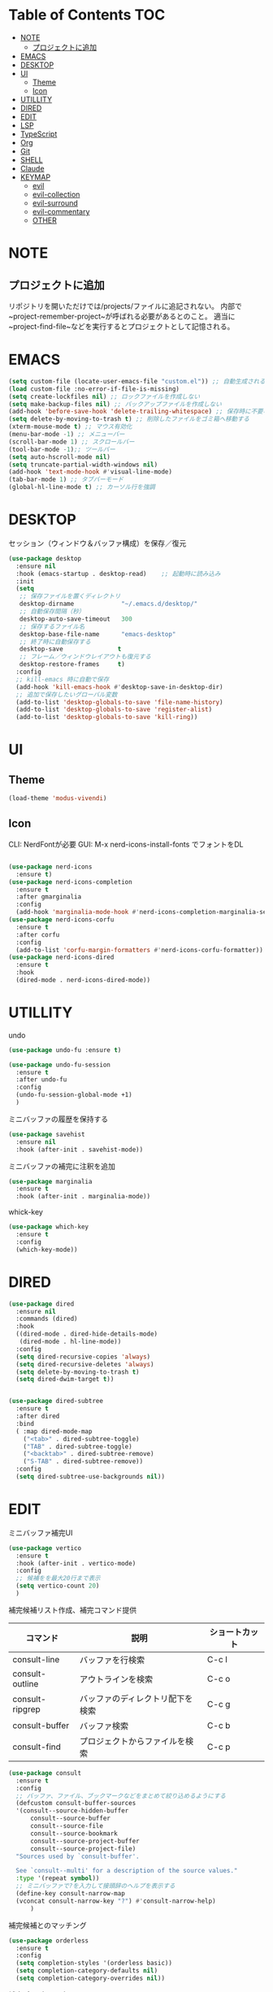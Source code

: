 * Table of Contents                                                     :TOC:
- [[#note][NOTE]]
  - [[#プロジェクトに追加][プロジェクトに追加]]
- [[#emacs][EMACS]]
- [[#desktop][DESKTOP]]
- [[#ui][UI]]
  - [[#theme][Theme]]
  - [[#icon][Icon]]
- [[#utillity][UTILLITY]]
- [[#dired][DIRED]]
- [[#edit][EDIT]]
- [[#lsp][LSP]]
- [[#typescript][TypeScript]]
- [[#org][Org]]
- [[#git][Git]]
- [[#shell][SHELL]]
- [[#claude][Claude]]
- [[#keymap][KEYMAP]]
  - [[#evil][evil]]
  - [[#evil-collection][evil-collection]]
  - [[#evil-surround][evil-surround]]
  - [[#evil-commentary][evil-commentary]]
  - [[#other][OTHER]]

* NOTE

** プロジェクトに追加
リポジトリを開いただけでは/projects/ファイルに追記されない。
内部で~project-remember-project~が呼ばれる必要があるとのこと。
適当に~project-find-file~などを実行するとプロジェクトとして記憶される。


* EMACS

#+BEGIN_SRC emacs-lisp
  (setq custom-file (locate-user-emacs-file "custom.el")) ;; 自動生成される設定を別ファイルに書き出す。
  (load custom-file :no-error-if-file-is-missing)
  (setq create-lockfiles nil) ;; ロックファイルを作成しない
  (setq make-backup-files nil) ;; バックアップファイルを作成しない
  (add-hook 'before-save-hook 'delete-trailing-whitespace) ;; 保存時に不要な空白を削除
  (setq delete-by-moving-to-trash t) ;; 削除したファイルをゴミ箱へ移動する
  (xterm-mouse-mode t) ;; マウス有効化
  (menu-bar-mode -1) ;; メニューバー
  (scroll-bar-mode 1) ;; スクロールバー
  (tool-bar-mode -1);; ツールバー
  (setq auto-hscroll-mode nil)
  (setq truncate-partial-width-windows nil)
  (add-hook 'text-mode-hook #'visual-line-mode)
  (tab-bar-mode 1) ;; タブバーモード
  (global-hl-line-mode t) ;; カーソル行を強調
#+END_SRC

* DESKTOP

セッション（ウィンドウ＆バッファ構成）を保存／復元
#+BEGIN_SRC emacs-lisp
  (use-package desktop
    :ensure nil
    :hook (emacs-startup . desktop-read)    ;; 起動時に読み込み
    :init
    (setq
     ;; 保存ファイルを置くディレクトリ
     desktop-dirname             "~/.emacs.d/desktop/"
     ;; 自動保存間隔（秒）
     desktop-auto-save-timeout   300
     ;; 保存するファイル名
     desktop-base-file-name      "emacs-desktop"
     ;; 終了時に自動保存する
     desktop-save               t
     ;; フレーム／ウィンドウレイアウトも復元する
     desktop-restore-frames     t)
    :config
    ;; kill-emacs 時に自動で保存
    (add-hook 'kill-emacs-hook #'desktop-save-in-desktop-dir)
    ;; 追加で保存したいグローバル変数
    (add-to-list 'desktop-globals-to-save 'file-name-history)
    (add-to-list 'desktop-globals-to-save 'register-alist)
    (add-to-list 'desktop-globals-to-save 'kill-ring))
#+END_SRC


* UI

** Theme
#+BEGIN_SRC emacs-lisp
  (load-theme 'modus-vivendi)
#+END_SRC

** Icon
CLI: NerdFontが必要
GUI: M-x nerd-icons-install-fonts でフォントをDL
#+BEGIN_SRC emacs-lisp

  (use-package nerd-icons
    :ensure t)
  (use-package nerd-icons-completion
    :ensure t
    :after gmarginalia
    :config
    (add-hook 'marginalia-mode-hook #'nerd-icons-completion-marginalia-setup))
  (use-package nerd-icons-corfu
    :ensure t
    :after corfu
    :config
    (add-to-list 'corfu-margin-formatters #'nerd-icons-corfu-formatter))
  (use-package nerd-icons-dired
    :ensure t
    :hook
    (dired-mode . nerd-icons-dired-mode))
#+END_SRC


* UTILLITY

undo
#+BEGIN_SRC emacs-lisp
  (use-package undo-fu :ensure t)

  (use-package undo-fu-session
    :ensure t
    :after undo-fu
    :config
    (undo-fu-session-global-mode +1)
    )
#+END_SRC


ミニバッファの履歴を保持する
#+BEGIN_SRC emacs-lisp
  (use-package savehist
    :ensure nil
    :hook (after-init . savehist-mode))
#+END_SRC

ミニバッファの補完に注釈を追加
#+BEGIN_SRC emacs-lisp
  (use-package marginalia
    :ensure t
    :hook (after-init . marginalia-mode))
#+END_SRC

whick-key
#+BEGIN_SRC emacs-lisp
  (use-package which-key
    :ensure t
    :config
    (which-key-mode))
#+END_SRC

* DIRED

#+BEGIN_SRC emacs-lisp
  (use-package dired
    :ensure nil
    :commands (dired)
    :hook
    ((dired-mode . dired-hide-details-mode)
     (dired-mode . hl-line-mode))
    :config
    (setq dired-recursive-copies 'always)
    (setq dired-recursive-deletes 'always)
    (setq delete-by-moving-to-trash t)
    (setq dired-dwim-target t))


  (use-package dired-subtree
    :ensure t
    :after dired
    :bind
    ( :map dired-mode-map
      ("<tab>" . dired-subtree-toggle)
      ("TAB" . dired-subtree-toggle)
      ("<backtab>" . dired-subtree-remove)
      ("S-TAB" . dired-subtree-remove))
    :config
    (setq dired-subtree-use-backgrounds nil))
#+END_SRC

* EDIT

ミニバッファ補完UI
#+BEGIN_SRC emacs-lisp
  (use-package vertico
    :ensure t
    :hook (after-init . vertico-mode)
    :config
    ;; 候補をを最大20行まで表示
    (setq vertico-count 20)
    )
#+END_SRC

補完候補リスト作成、補完コマンド提供

| コマンド        | 説明                             | ショートカット |
|-----------------+----------------------------------+----------------|
| consult-line    | バッファを行検索                 | C-c l          |
| consult-outline | アウトラインを検索               | C-c o          |
| consult-ripgrep | バッファのディレクトリ配下を検索 | C-c g          |
| consult-buffer  | バッファ検索                     | C-c b          |
| consult-find    | プロジェクトからファイルを検索   | C-c p          |


#+BEGIN_SRC emacs-lisp
  (use-package consult
    :ensure t
    :config
    ;; バッファ、ファイル、ブックマークなどをまとめて絞り込めるようにする
    (defcustom consult-buffer-sources
    '(consult--source-hidden-buffer
        consult--source-buffer
        consult--source-file
        consult--source-bookmark
        consult--source-project-buffer
        consult--source-project-file)
    "Sources used by `consult-buffer'.

    See `consult--multi' for a description of the source values."
    :type '(repeat symbol))
    ;; ミニバッファで?を入力して接頭辞のヘルプを表示する
    (define-key consult-narrow-map
    (vconcat consult-narrow-key "?") #'consult-narrow-help)
        )
#+END_SRC

補完候補とのマッチング
#+BEGIN_SRC emacs-lisp
(use-package orderless
  :ensure t
  :config
  (setq completion-styles '(orderless basic))
  (setq completion-category-defaults nil)
  (setq completion-category-overrides nil))
#+END_SRC

 補完ポップアップ
#+BEGIN_SRC emacs-lisp
  (use-package corfu
    :ensure t
    :custom
    (corfu-auto t)                ;; 自動補完を有効にする
    (corfu-auto-delay 0)          ;; 補完表示の遅延をなくす
   (corfu-preselect 'prompt)     ;; 補完候補をプロンプトの入力に合わせて事前選択
    (corfu-cycle t)               ;; 候補の循環補完を有効にする
    :hook (after-init . global-corfu-mode)
    :bind (:map corfu-map ("<tab>" . corfu-complete))
    :config
    (corfu-popupinfo-mode 1) ; shows documentation after `corfu-popupinfo-delay'
    ;; lsp-modeでcorfuが起動するように設定する
    (with-eval-after-load 'lsp-mode
      (setq lsp-completion-provider :none))
    ;; Sort by input history (no need to modify `corfu-sort-function').
    (with-eval-after-load 'savehist
      (corfu-history-mode 1)
      (add-to-list 'savehist-additional-variables 'corfu-history)))
#+END_SRC

ターミナル用補完ポップアップ
#+BEGIN_SRC emacs-lisp
  (use-package corfu-terminal
    :ensure t
    :after corfu
    :config
    ;; グラフィカルでないときだけ有効化
    (unless (display-graphic-p)
      (corfu-terminal-mode +1)))
#+END_SRC


* LSP

LSPサーバーの準備

TypeScript
#+BEGIN_SRC bash
npm i -g typescript-language-server
#+END_SRC

#+BEGIN_SRC emacs-lisp
  (use-package eglot
    :hook
    (typescript-mode . eglot-ensure)
    :config
    (setq eglot-server-programs
   '((typescript-mode . ("typescript-language-server" "--stdio")))
  	  ))
#+END_SRC

* TypeScript
#+BEGIN_SRC emacs-lisp
  (use-package typescript-mode
  :ensure t)
#+END_SRC


* Org
#+BEGIN_SRC emacs-lisp
  (use-package org
    :ensure nil
    :config
    (setq org-directory "~/org")

    (setq org-default-notes-file (expand-file-name "inbox.org" org-directory))

    (setq org-todo-keywords
  	'((sequence "TODO(t)" "DOING(d)" "WAIT(w)" "|" "DONE(x)" "CANCELED(c)")))

    (setq org-log-done 'time) ;; DONEした日時を記録
    (setq org-log-into-drawer t)   ;; ログは :LOGBOOK: の中にしまう

    (setq org-capture-templates
  	`(
            ;; 記事草案テンプレート
            ("a" "Article Draft" entry
             (file+headline ,(expand-file-name "articles.org" org-directory) "Drafts")
             "* %^{タイトル} :draft:\n:PROPERTIES:\n:EXPORT_FILE_NAME: %^{ファイル名slug}\n:END:\n\n*** 概要\n%?\n\n*** 背景\n\n*** 実装\n\n*** 今後\n")

            ;; とりあえずメモ
            ("i" "Quick Inbox" entry
             (file ,(expand-file-name "inbox.org" org-directory))
             "* %U %?\n")

  	  ;; タスク
  	  ("t" "Task" entry
             (file ,(expand-file-name "inbox.org" org-directory))
             "* TODO %?\nSCHEDULED: %^t\n")
            ))

    ;; org-agenda
    (setq org-agenda-files
  	'("~/org/inbox.org"))
    ;; 期限切れタスクも表示
    (setq org-agenda-show-future-repeats nil)
    (setq org-agenda-span 'week)
    )
#+END_SRC

見出しを自動生成する。
#+BEGIN_SRC emacs-lisp
  (use-package toc-org
  :ensure t
  :hook (org-mode . toc-org-mode))   ; 保存時に自動更新
#+END_SRC

表示をリッチにする
#+BEGIN_SRC emacs-lisp
  (use-package org-modern
    :disabled t
    :ensure t
    :hook (org-mode . org-modern-mode)
    :custom
    (org-modern-star "●"))

  (use-package org-indent
  :ensure nil
  :hook (org-mode . org-indent-mode))

  (use-package org-modern-indent
  :vc ( :fetcher github :repo "jdtsmith/org-modern-indent")
  :ensure t
  :config
  (add-hook 'org-mode-hook #'org-modern-indent-mode 90))
#+END_SRC

* Git
#+BEGIN_SRC emacs-lisp
  (use-package magit
      :ensure t
      :config
      (when IS-WINDOWS
          (setq magit-refresh-status-buffer nil)
          (setq auto-revert-buffer-list-filter
              'magit-auto-revert-repository-buffer-p)
          (remove-hook 'magit-refs-sections-hook 'magit-insert-tags)
          (remove-hook 'server-switch-hook 'magit-commit-diff)
          (remove-hook 'with-editor-filter-visit-hook 'magit-commit-diff)))
  ;; magitを開いたら最大化
    (setq magit-display-buffer-function #'magit-display-buffer-fullframe-status-v1
          magit-bury-buffer-function   #'magit-restore-window-configuration)
#+END_SRC

差分表示
#+BEGIN_SRC emacs-lisp
  (use-package diff-hl
  :ensure t
  :hook ((magit-pre-refresh . diff-hl-magit-pre-refresh)
         (magit-post-refresh . diff-hl-magit-post-refresh)
         (dired-mode . diff-hl-dired-mode))
  :init
  (global-diff-hl-mode +1)
  (global-diff-hl-show-hunk-mouse-mode +1)
  (diff-hl-margin-mode +1))
#+END_SRC

* SHELL
#+BEGIN_SRC emacs-lisp
  (use-package eat
    :ensure t)
#+END_SRC

* Claude
#+BEGIN_SRC emacs-lisp
  (use-package claude-code :ensure t
  :disabled t
  :vc (:url "https://github.com/stevemolitor/claude-code.el" :rev :newest)
  :config
  (claude-code-mode)
  ;; 右にウィンドウを開く
  (add-to-list 'display-buffer-alist
  	      '("^\\*claude\\*"
               (display-buffer-in-side-window)
               (side . right)
               (window-width . 0.33)))
  :bind-keymap ("C-c c" . claude-code-command-map)) ;; or your preferred key
#+END_SRC

選択範囲をClaude Code形式でコピーする
#+BEGIN_SRC emacs-lisp
(defun claude-code-copy-region-with-filename ()
  "選択範囲をClaude Code形式(@filename#Lx-Ly)でコピーする"
  (interactive)
  (if (region-active-p)
      (let* ((start-line (line-number-at-pos (region-beginning)))
             (end-line (line-number-at-pos (region-end)))
             (filename (buffer-file-name))
             (relative-filename (if filename
                                    (file-relative-name filename)
                                  (buffer-name)))
             (header (format "@%s#L%d-L%d" relative-filename start-line end-line)))
        (kill-new header)
        (message "Copied to clipboard: @%s#L%d-L%d" relative-filename start-line end-line))
    (message "No region selected")))
#+END_SRC


* KEYMAP

** evil
#+BEGIN_SRC emacs-lisp
  (use-package evil
    :ensure t
    :init
    (setq evil-want-keybinding nil)
    (setq evil-undo-system 'undo-fu)
    (setq evil-want-C-i-jump nil) ;; C-iをTabに割当て
    :config
    (evil-mode 1)
    ;; バッファ全体を選択するテキストオブジェクトを定義
    (evil-define-text-object evil-buffer-text-object (count &optional beg end type)
      "Select entire buffer."
      (evil-range (point-min) (point-max) type))
    (define-key evil-inner-text-objects-map "e" 'evil-buffer-text-object)
    (define-key evil-outer-text-objects-map "e" 'evil-buffer-text-object)
    (define-key evil-normal-state-map "x" 'delete-forward-char)
    (define-key evil-normal-state-map "X" 'delete-backward-char)

  ;; Define the leader key as Space
  (evil-set-leader 'normal (kbd "SPC"))
  (evil-set-leader 'visual (kbd "SPC"))

  ;; Vterm
  (evil-define-key 'normal 'global (kbd "<leader> t") 'eat)

  ;; tab-bar-mode
  (evil-define-key 'normal 'global
    ;; `tab-bar-mode`
    "[t" #'tab-bar-switch-to-prev-tab
    "]t" #'tab-bar-switch-to-next-tab
    )
  )
#+END_SRC

** evil-collection
https://github.com/emacs-evil/evil-collection
#+BEGIN_SRC emacs-lisp
  (use-package evil-collection
  :ensure t
    :after evil
    :config
    (evil-collection-init)
    )
#+END_SRC

** evil-surround
#+BEGIN_SRC emacs-lisp
(use-package evil-surround
  :ensure t
  :after evil
  :config
  (global-evil-surround-mode 1)
  )
#+END_SRC

** evil-commentary
#+BEGIN_SRC emacs-lisp
  (use-package evil-commentary
  :ensure t
    :after evil
    :config
    (evil-commentary-mode)
    )
#+END_SRC


** OTHER
#+BEGIN_SRC emacs-lisp
  (global-set-key (kbd "C-c n") 'display-line-numbers-mode)
  (global-set-key (kbd "C-c j") 'eat)
  ;; consult keybindings
  (global-set-key (kbd "C-c b") 'consult-buffer)
  (global-set-key (kbd "C-c p") 'consult-find)
  (global-set-key (kbd "C-c g") 'consult-ripgrep)
  (global-set-key (kbd "C-c o") 'consult-outline)
  (global-set-key (kbd "C-c l") 'consult-line)
  ;; 一括置換
  (global-set-key (kbd "C-c r") 'query-replace)        ; バッファ内一括置換
  (global-set-key (kbd "C-c R") 'project-query-replace-regexp) ; プロジェクト内正規表現置換
  ;; org
  (define-key org-mode-map (kbd "C-c t") #'org-todo)
  (global-set-key (kbd "C-c a") #'org-agenda)
  (global-set-key (kbd "C-c i") (lambda () (interactive) (find-file "~/org/inbox.org")))
#+END_SRC
